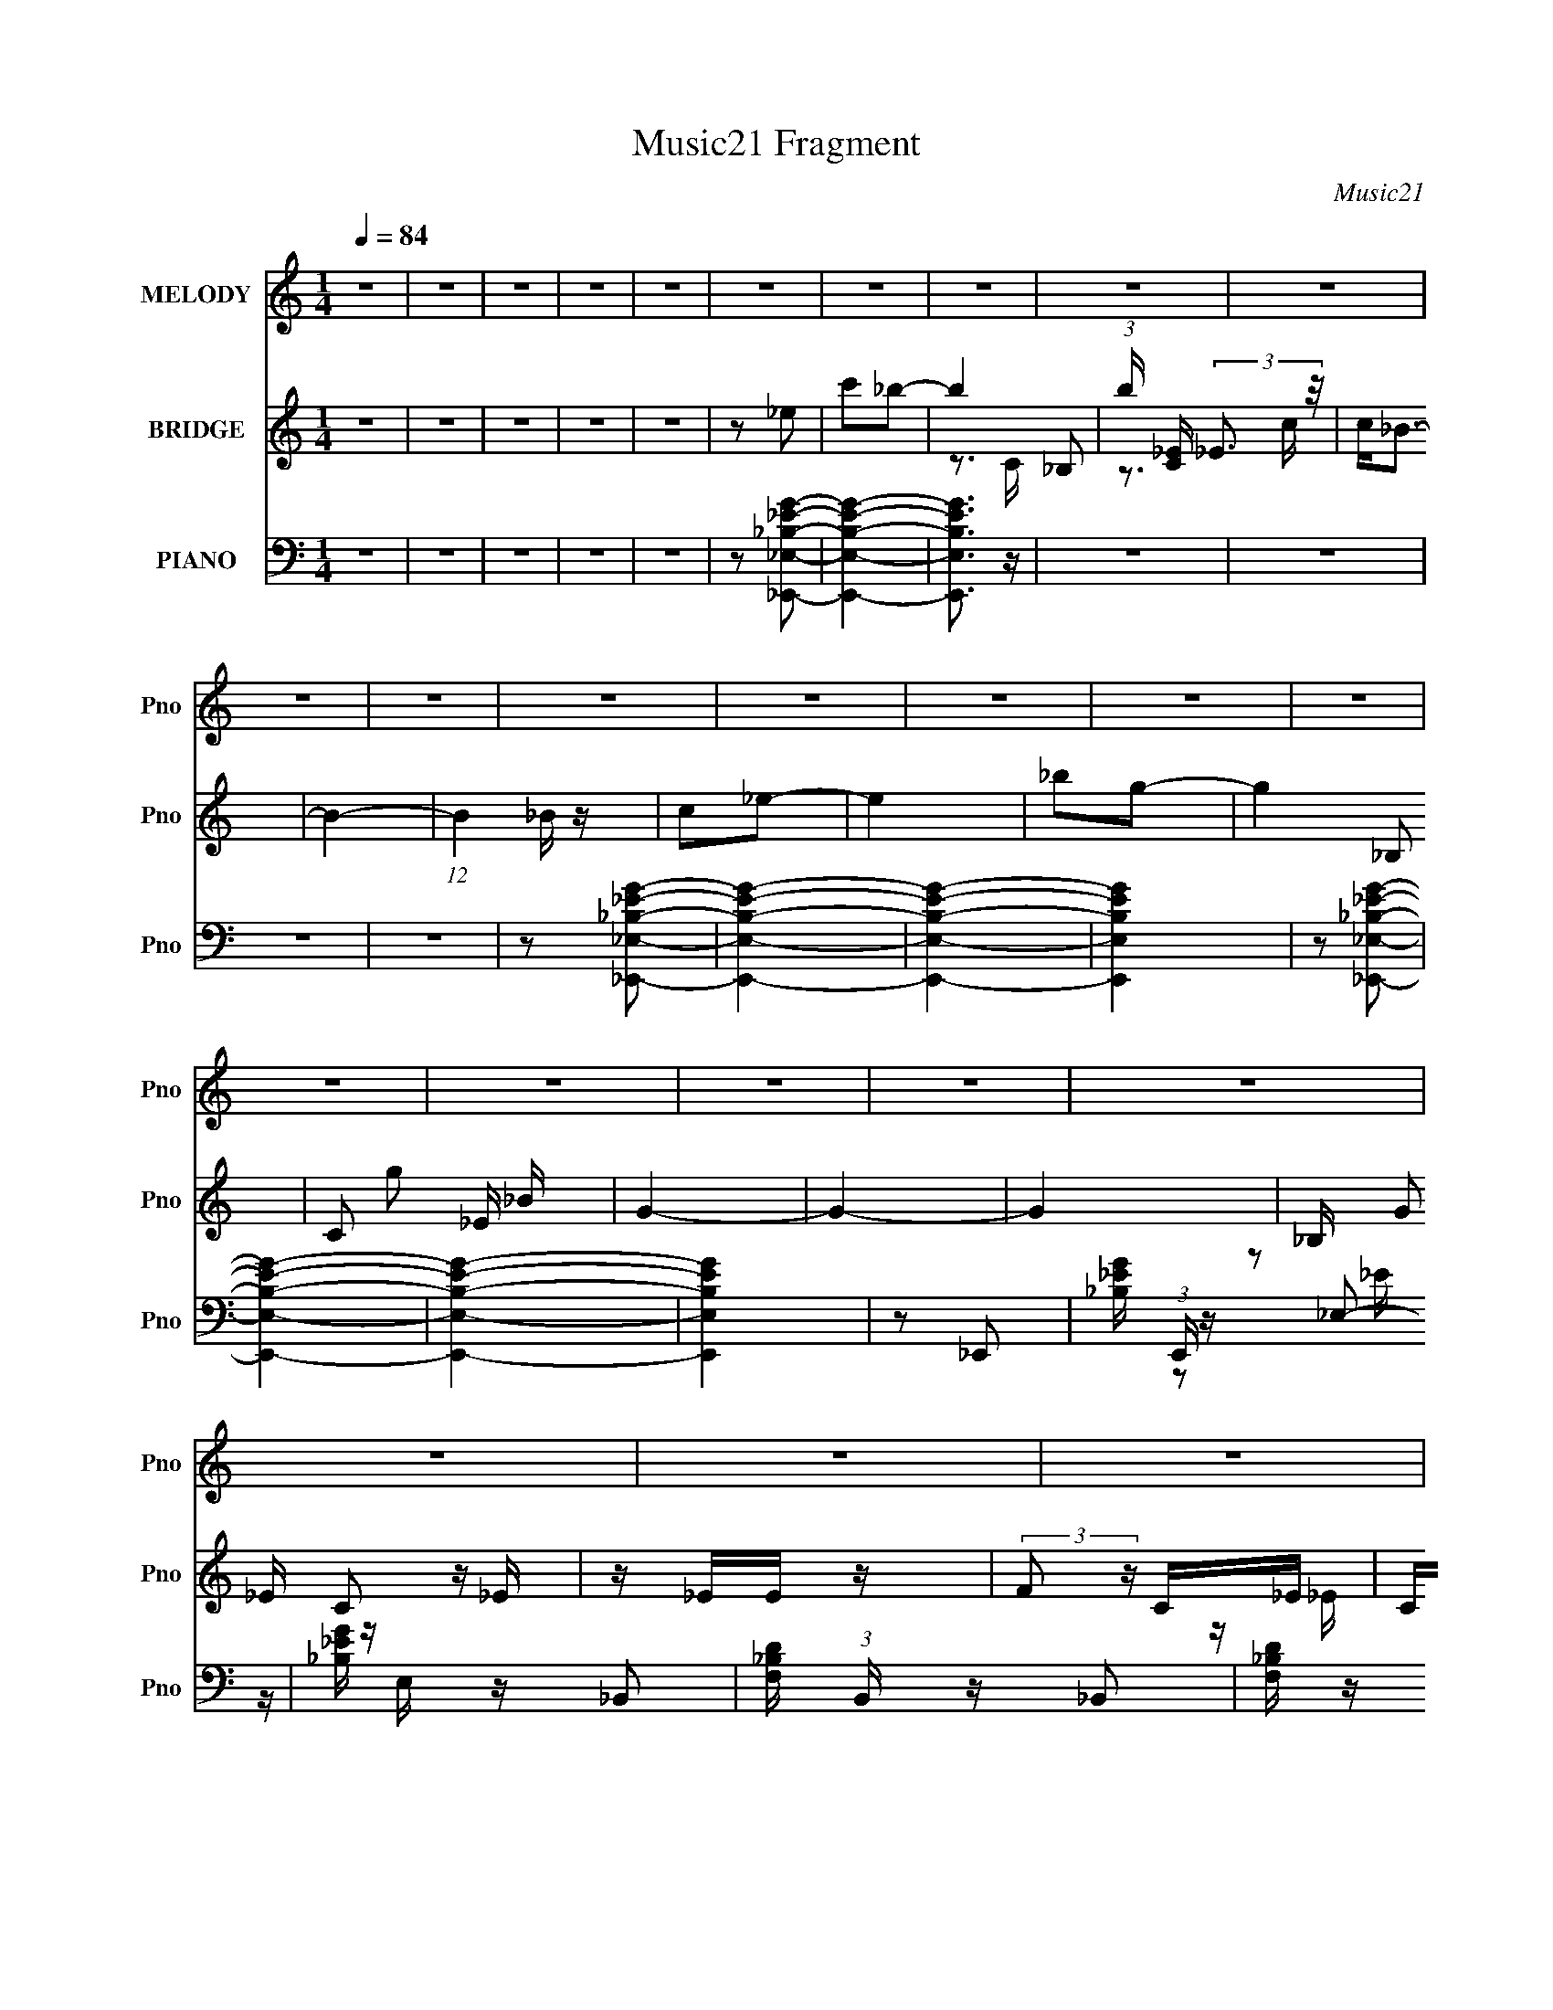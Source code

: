 X:1
T:Music21 Fragment
C:Music21
%%score 1 ( 2 3 ) ( 4 5 )
L:1/16
Q:1/4=84
M:1/4
I:linebreak $
K:none
V:1 treble nm="MELODY" snm="Pno"
V:2 treble nm="BRIDGE" snm="Pno"
V:3 treble 
L:1/4
V:4 bass nm="PIANO" snm="Pno"
V:5 bass 
V:1
 z4 | z4 | z4 | z4 | z4 | z4 | z4 | z4 | z4 | z4 | z4 | z4 | z4 | z4 | z4 | z4 | z4 | z4 | z4 | %19
 z4 | z4 | z4 | z4 | z4 | z4 | z4 | z4 | z4 | z4 | z4 | z4 | z4 | z4 | z4 | z4 | z4 | z2 _B2- | %37
 B z _B z | G_BG z | GF_E2 | z2 C2 | z _EC z | _B,G,B,2- | B,4- | B, z C2- | CGG z | C2_E2 | %47
 F_EC2- | C z _EE | z GF z | _E z F2- | F4 | z2 G2- | G z G2 | z _BG2 | F2_E2- | E z C z | %57
 (3C2 _E2 F2 G- | F (3:2:1G/ _E C2- | C4- | C z _B, z | _B,G,B,2 | z C_E z | F_EC2- | C z _B z | %65
 _BGFG | F_EE2- | E4- | E z _B z | z2 _B z | z2 _B2 | z G_B2 | z2 _E2 | z2 _E2 | z2 _E2 | z C_E2- | %76
 E z G z | G (3:2:1_B2 G z | F z _EC | _EFG2 | z2 FF | z G_B z | _BGFG | F_EF2- | F z _E2 | %85
 C_B,B,2- | B,2 z2 | z4 | z2 G_B | G (3:2:1F2 G2- | G3 z | z4 | z2 _EE | z _EC2 | _B, z GG | %95
 z _BcB | c2_B2- | B2 z2 | (3:2:2F2 G2 _B c- | _B3 (3:2:1c/ z | G_Bc2 | z c_B2 | G z FG | _EFG2- | %104
 G z3 | z4 | z2 G2 | _e2c2 | _B2c2 | _e2c2- | c4- | c2 z2 | z4 | z4 | z4 | z4 | z4 | z4 | z4 | z4 | %120
 z4 | z4 | z4 | z4 | z4 | z4 | z4 | z4 | z4 | z4 | z4 | z4 | z2 _B2- | B z _B z | G_BG z | GF_E2 | %136
 z2 C2 | z _EC z | _B,G,B,2- | B,4- | B, z C2- | CGG z | C2_E2 | F_EC2- | C z _EE | z GF z | %146
 _E z F2- | F4 | z2 G2- | G z G2 | z _BG2 | F2_E2- | E z C z | (3C2 _E2 F2 G- | F (3:2:1G/ _E C2- | %155
 C4- | C z _B, z | _B,G,B,2 | z C_E z | F_EC2- | C z _B z | _BGFG | F_EE2- | E4- | E z _B z | %165
 z2 _B z | z2 _B2 | z G_B2 | z2 _E2 | z2 _E2 | z2 _E2 | z C_E2- | E z G z | G (3:2:1_B2 G z | %174
 F z _EC | _EFG2 | z2 FF | z G_B z | _BGFG | F_EF2- | F z _E2 | C_B,B,2- | B,2 z2 | z4 | z2 G_B | %185
 G (3:2:1F2 G2- | G3 z | z4 | z2 _EE | z _EC2 | _B, z GG | z _BcB | c2_B2- | B2 z2 | %194
 (3:2:2F2 G2 _B c- | _B3 (3:2:1c/ z | G_Bc2 | z c_B2 | G z FG | _EFG2- | G z3 | z4 | z2 G2 | %203
 _e2c2 | _B2c2 | _e2c2- | c4- |[Q:1/4=87] c2 z2 | z4 |[Q:1/4=84] z4 | z4 | z4 | z4 | z4 | z4 | z4 | %216
 z4 | z4 | z4 | z4 | z4 | z4 | z4 | z4 | z4 | z4 | z4 | z4 | z4 | z4 | z4 | z4 | z4 | z4 | z4 | %235
 z4 | z4 | z4 | z4 | z4 | z4 | z4 | z4 | z4 | z2 _B z | z2 _B z | z2 _B2 | z G_B2 | z2 _E2 | %249
 z2 _E2 | z2 _E2 | z C_E2- | E z G z | G (3:2:1_B2 G z | F z _EC | _EFG2 | z2 FF | z G_B z | %258
 _BGFG | F_EF2- | F z _E2 | C_B,B,2- | B,2 z2 | z4 | z2 G_B | G (3:2:1F2 G2- | G3 z | z4 | z2 _EE | %269
 z _EC2 | _B, z GG | z _BcB | c2_B2- | B2 z2 | (3:2:2F2 G2 _B c- | _B3 (3:2:1c/ z | G_Bc2 | %277
 z c_B2 | G z FG | _EFG2- | G z3 | z4 | z2 G2 | _e2c2 | _B2c2 | _e2c2- | c4- | c2 z2 |] %288
V:2
 z4 | z4 | z4 | z4 | z4 | z2 _e2 | c'2_b2- | b4- _B,2 | (3:2:1b [C_E] (3:2:2_E3 z/ | c2<_B2- | %10
 B4- | (12:7:1B4 _B z | c2_e2- | e4 | _b2g2- | g4- _B,2 | C2 g2 _E _B | G4- | G4- | G4- | %20
 _B, (3G2 C2 z _E | z _EE z | (3:2:2F2 z C_E | C_B,B,2 | C_B,_EE | _EEFE | F_BG2- | G z3 | G_BcB | %29
 c z _B z | G_BcB | c z _B z | G_B_B,B, | z _BGF | _EFE2 | _B, z _E2 | z4 | z4 | z4 | z4 | z4 | %41
 z4 | z2 _B,2 | _B,C_B z | GF_E2- | E4- | E z3 | z4 | z4 | z4 | z2 FG | F_EF z | F2 z2 | z4 | z4 | %55
 z4 | z4 | z4 | z3 G | F_EC z | C z3 | z4 | z4 | z4 | z4 | z4 | z4 | _B,CB,C | FG_B2- | B z3 | z4 | %71
 z4 | z4 | z4 | z4 | z4 | z4 | z4 | z4 | z4 | z4 | z4 | z4 | z4 | z4 | z4 | z2 _E2 | C_B,B,2- | %88
 B, z3 | z4 | z2 G_B | GFG2 | z2 _EE | z _EEC | _B, z3 | z4 | z4 | z4 | z2 FG | FGF z | z4 | z4 | %102
 z4 | z2 G z | FG_EE | F2G z | z4 | z4 | z4 | z4 | _eec z | _B z G z | _BBcc | _BBGG | _B[GB]GG | %115
 _EECC | _B,C_EE | z _EE z | F_ECE | C_B,B, z | C_B,_EE | z _EFE | F_BG2 | z4 | G_BcB | c z _B z | %126
 G_BcB | c z _B z | G_B_B,B, | z _BGF | _EFE z | _B, z _E2 | z4 | z4 | z4 | z4 | z4 | z4 | z4 | %139
 z4 | z4 | z4 | z4 | z4 | z4 | z4 | z4 | z4 | z4 | z4 | z4 | z4 | z4 | z4 | z4 | z4 | z4 | z4 | %158
 z4 | z4 | z4 | z4 | z4 | z4 | z4 | z4 | z4 | z4 | z4 | z4 | z4 | z4 | z4 | z4 | z4 | z4 | z4 | %177
 z4 | z4 | z4 | z4 | z4 | z4 | z4 | z4 | z4 | z4 | z4 | z4 | z4 | z4 | z4 | z4 | z4 | z4 | z4 | %196
 z4 | z4 | z4 | z4 | z4 | z4 | z4 | z4 | z4 | z4 | _e z c z |[Q:1/4=87] _B z GG | _BBc z | %209
[Q:1/4=84] _BBGG | _BBGG | _EECC | _B,C_E z | _E z _BG | _B2G z | GF_E2 | z2 C2 | z _EC z | %218
 _B,G,B,2- | B,2 _B, _B z | GFC2 | EGG z | C z _E z | F_EC2 | z2 _EE | z GF z | _E z [FF]G | %227
 _EEG z | z2 G2- | G z G2 | z _BG z | GF_E2 | _ED[CC]2 | z _EFG- | F (3:2:1G/ _E C E | C_B,C z | %236
 C z _B, z | _B,G,B, z | _B,(3:2:2C2 z2 | F_EC2 | G z _B z | _BGFG | F_EE2- | _B, E4- C B, C | %244
 _E (3:2:1E G _B2- | B2 z2 | z4 | z4 | z4 | z4 | z4 | z4 | z4 | z4 | z4 | z4 | z4 | z4 | z4 | z4 | %260
 z4 | z4 | z4 | z4 | z4 | z4 | z4 | z4 | z4 | z4 | z4 | z4 | z4 | z4 | z4 | z4 | z4 | z4 | z4 | %279
 z4 | z4 | z4 | z4 | z4 | z4 | z4 | _eec z | _BBGG | _BBc z | _BBGG | _BBGG | _EECC | _B,C[_EE]E | %293
 z _EE z | F_ECE | C_B,B, z | C_B,_EE | z _EFE | F_BG2 | z4 | G_BcB | c z _B z | G_BcB | c z _B z | %304
 G_B_B,B, | z _BGF | _EFE z | _B, z _E2 |] %308
V:3
 x | x | x | x | x | x | x | z3/4 C/4- x/ | z3/4 c/4- | x | x | x13/12 | x | x | x | x3/2 | x3/2 | %17
 x | x | x | z/ _E/4 z/4 x/3 | x | z/4 _E/4 z/ | x | x | x | x | x | x | x | x | x | x | x | x | %35
 x | x | x | x | x | x | x | x | x | x | x | x | x | x | x | x | x | x | x | x | x | x | x | x | %59
 x | x | x | x | x | x | x | x | x | x | x | x | x | x | x | x | x | x | x | x | x | x | x | x | %83
 x | x | x | x | x | x | x | x | x | x | x | x | x | x | x | x | x | x | x | x | x | x | x | x | %107
 x | x | x | x | x | x | x | x | x | x | x | x | x | x | x | x | x | x | x | x | x | x | x | x | %131
 x | x | x | x | x | x | x | x | x | x | x | x | x | x | x | x | x | x | x | x | x | x | x | x | %155
 x | x | x | x | x | x | x | x | x | x | x | x | x | x | x | x | x | x | x | x | x | x | x | x | %179
 x | x | x | x | x | x | x | x | x | x | x | x | x | x | x | x | x | x | x | x | x | x | x | x | %203
 x | x | x | x | x | x | x | x | x | x | x | x | x | x | x | x | x5/4 | z/ _E/- | x | x | x | x | %225
 x | x | x | x | x | x | z/ G/4F/4 | x | x | x13/12 | x | x | x | z/ _E/4 z/4 | x | x | x | %242
 z3/4 C/4 | x2 | x7/6 | x | x | x | x | x | x | x | x | x | x | x | x | x | x | x | x | x | x | x | %264
 x | x | x | x | x | x | x | x | x | x | x | x | x | x | x | x | x | x | x | x | x | x | x | x | %288
 x | x | x | x | x | x | x | x | x | x | x | x | x | x | x | x | x | x | x | x |] %308
V:4
 z4 | z4 | z4 | z4 | z4 | z2 [_E,,_E,_B,_EG]2- | [E,,E,B,EG]4- | [E,,E,B,EG]3 z | z4 | z4 | z4 | %11
 z4 | z2 [_E,,_E,_B,_EG]2- | [E,,E,B,EG]4- | [E,,E,B,EG]4- | [E,,E,B,EG]4 | z2 [_E,,_E,_B,_EG]2- | %17
 [E,,E,B,EG]4- | [E,,E,B,EG]4- | [E,,E,B,EG]4 | z2 _E,,2- | [_B,_EG] (3:2:1E,, z _E,2- | %22
 [_B,_EG] E, z _B,,2- | [F,_B,D] (3:2:1B,, z _B,,2 | [F,_B,D] z _E,,2- | [_B,_EG] E,,2 _E,2- | %26
 [_B,_EG] (3:2:1E, z G,,2- | [G,_B,D] G,,2 D,2- | [G,_B,D] (3:2:1D, z [^G,,^G,C_E] z | z4 | %30
 [_E,,_E,] z [^G,,^G,C_E] z | z4 | [_E,,_E,] z [_B,,F,_B,DF]2 | z4 | [_B,,F,_B,D] z [_E,,_E,_E] z | %35
 [_B,,,_B,,_B,] z [_E,,_E,G,B,_E]2 | z2 _E,2- | [_B,_EG] E, z _B,,2- | [_B,_EG] (3:2:1B,, z _E,2- | %39
 [_B,_EG] E, z _B,,2- | [_B,_EG] B,, z C,2- | [C_EG] (3:2:1C, z G,,2- | [C_EG] G,, z _B,,2- | %43
 [F,_B,D] B,, z F,,2- | [F,_B,D] F,, z C,2- | [G,C_E] C, z G,,2- | [G,C_E] G,,2 C,2- | %47
 [G,C_E] C, z G,,2- | [G,C_E] (3:2:1G,, z _E,2- | [_B,_EG] E, z _B,,2- | %50
 [_B,_EG] (3:2:1B,, z _B,,2- | [F,_B,D] B,, z F,,2- | [F,_B,D] (3:2:1F,, z _E,2- | %53
 [_B,_EG] E, z _B,,2- | [_B,_EG] (3:2:1B,, z _E,2- | [_B,_EG] E, z _B,,2- | [_B,_EG] B,, z C,2- | %57
 [G,C_E] C, z G,,2- | [G,C_E] G,, z C,2- | [G,C_E] C, z G,,2- | [G,C_E] (3:2:1G,, z _B,,2- | %61
 [_B,DF] B,, z F,,2- | [_B,DF] (3:2:1F,, z C,2- | [G,C_E] C, z G,,2- | [G,C_E] G,, z _E,2- | %65
 [_B,_EG] E,2 [B,EG] _B,,2- | [_B,_EG] B,,2 [B,EG] _E,2- | [_B,_EG] E,2 [B,EG] _B,,2- | %68
 [_B,_EG] B,,2 [B,EG] _E,2- | [E,_B,_EGB,EG]2_B,,2- | [_B,_EG]2 B,,2 _E,2- | %71
 [E,_B,_EGB,EG]2_B,,2- | [B,,_B,G]2_E,2- | [_B,_EG] E,2 [B,EG] _B,,2- | [_B,_EG] B,, [B,EG] _E,2- | %75
 [E,_B,_EGB,EG]2_B,,2- | [B,,_B,_EGB,EG]2G,,2- | [G,_B,D] G,, [G,B,D] G,,2- | %78
 [G,_B,D]2 G,, [C,C_EG] z | [C,C_EG] z [C,CEG] z | z2 _B,,2- | [F,_B,D] B,, [F,B,D] F,,2- | %82
 [F,_B,D] F,, z [_B,,F,B,D] z | [_B,,F,_B,D] z [B,,F,B,D] z | z2 _E,2- | %85
 [G,_B,_E] E, [G,B,E] _B,,2- | [G,_B,_E] B,, [G,B,E] _E,2- | [G,_B,_E] E,2 [G,B,E] _B,,2- | %88
 [G,_B,_E]2 B,, G,,2- | [G,_B,D] G,,2 [G,B,D] D,2- | [G,_B,D] D, [G,B,D] G,,2- | %91
 [G,_B,D] G,, [G,B,D] D,2- | [G,_B,D] D, [G,B,D] _E,2- | [E,_B,_EGB,EG]2_B,,2- | %94
 [_B,_EG] B,,2 G,,2- | [G,_B,D] (3:2:1G,, [G,B,D] ^G,,2- | [^G,C_E] G,, [G,CE] _B,,2- | %97
 [F,_B,D] B,, [F,B,D] _B,,2- | [F,_B,D] B,, [F,B,D] _B,,2- | [F,_B,D] B,,2 [F,B,D] F,,2- | %100
 [F,_B,D] F,, z [C,G,C_E]2 | z4 | z2 [G,,G,_B,D] z | [G,,G,_B,D] z [G,,G,B,D]2 | z2 [C,G,C_E] z | %105
 z2 [C,G,C_E] z | z2 [G,,G,_B,D]2- | [G,,G,B,D]4 | z2 C,2- | [G,C_E] C, [G,CE] G,,2- | %110
 [G,C_E] (3:2:1G,, z C,2- | [G,C_E] C,2 [G,CE] G,,2- | [G,C_E] G,, z C,2- | %113
 [G,C_E] C,2 [G,CE] G,,2- | [G,C_E] G,, z C,2- | [G,C_E] C,2 [G,CE] G,,2- | %116
 [G,C_E] (3:2:1G,, z _E,,2- | [_B,_EG] (3:2:1E,, z _E,2- | [E,_B,_EG] z _B,,2- | %119
 [F,_B,D] (3:2:1B,, z _B,,2 | [F,_B,D] z _E,,2- | [_B,_EG] E,,2 _E,2- | [_B,_EG] (3:2:1E, z G,,2- | %123
 [G,_B,D] G,,2 D,2- | [G,_B,D] (3:2:1D, z [^G,,^G,C_E] z | z4 | [_E,,_E,] z [^G,,^G,C_E] z | z4 | %128
 [_E,,_E,] z [_B,,F,_B,DF]2 | z4 | [_B,,F,_B,D] z [_E,,_E,_E] z | %131
 [_B,,,_B,,_B,] z [_E,,_E,G,B,_E]2 | z2 _E,2- | [_B,_EG] E, z _B,,2- | [_B,_EG] (3:2:1B,, z _E,2- | %135
 [_B,_EG] E, z _B,,2- | [_B,_EG] B,, z C,2- | [C_EG] (3:2:1C, z G,,2- | [C_EG] G,, z _B,,2- | %139
 [F,_B,D] B,, z F,,2- | [F,_B,D] F,, z C,2- | [G,C_E] C, z G,,2- | [G,C_E] G,,2 C,2- | %143
 [G,C_E] C, z G,,2- | [G,C_E] (3:2:1G,, z _E,2- | [_B,_EG] E, z _B,,2- | %146
 [_B,_EG] (3:2:1B,, z _B,,2- | [F,_B,D] B,, z F,,2- | [F,_B,D] (3:2:1F,, z _E,2- | %149
 [_B,_EG] E, z _B,,2- | [_B,_EG] (3:2:1B,, z _E,2- | [_B,_EG] E, z _B,,2- | [_B,_EG] B,, z C,2- | %153
 [G,C_E] C, z G,,2- | [G,C_E] G,, z C,2- | [G,C_E] C, z G,,2- | [G,C_E] (3:2:1G,, z _B,,2- | %157
 [_B,DF] B,, z F,,2- | [_B,DF] (3:2:1F,, z C,2- | [G,C_E] C, z G,,2- | [G,C_E] G,, z _E,2- | %161
 [_B,_EG] E,2 [B,EG] _B,,2- | [_B,_EG] B,,2 [B,EG] _E,2- | [_B,_EG] E,2 [B,EG] _B,,2- | %164
 [_B,_EG] B,,2 [B,EG] _E,2- | [E,_B,_EGB,EG]2_B,,2- | [_B,_EG]2 B,,2 _E,2- | %167
 [E,_B,_EGB,EG]2_B,,2- | [B,,_B,G]2_E,2- | [_B,_EG] E,2 [B,EG] _B,,2- | [_B,_EG] B,, [B,EG] _E,2- | %171
 [E,_B,_EGB,EG]2_B,,2- | [B,,_B,_EGB,EG]2G,,2- | [G,_B,D] G,, [G,B,D] G,,2- | %174
 [G,_B,D]2 G,, [C,C_EG] z | [C,C_EG] z [C,CEG] z | z2 _B,,2- | [F,_B,D] B,, [F,B,D] F,,2- | %178
 [F,_B,D] F,, z [_B,,F,B,D] z | [_B,,F,_B,D] z [B,,F,B,D] z | z2 _E,2- | %181
 [G,_B,_E] E, [G,B,E] _B,,2- | [G,_B,_E] B,, [G,B,E] _E,2- | [G,_B,_E] E,2 [G,B,E] _B,,2- | %184
 [G,_B,_E]2 B,, G,,2- | [G,_B,D] G,,2 [G,B,D] D,2- | [G,_B,D] D, [G,B,D] G,,2- | %187
 [G,_B,D] G,, [G,B,D] D,2- | [G,_B,D] D, [G,B,D] _E,2- | [E,_B,_EGB,EG]2_B,,2- | %190
 [_B,_EG] B,,2 G,,2- | [G,_B,D] (3:2:1G,, [G,B,D] ^G,,2- | [^G,C_E] G,, [G,CE] _B,,2- | %193
 [F,_B,D] B,, [F,B,D] _B,,2- | [F,_B,D] B,, [F,B,D] _B,,2- | [F,_B,D] B,,2 [F,B,D] F,,2- | %196
 [F,_B,D] F,, z [C,G,C_E]2 | z4 | z2 [G,,G,_B,D] z | [G,,G,_B,D] z [G,,G,B,D]2 | z2 [C,G,C_E] z | %201
 z2 [C,G,C_E] z | z2 [G,,G,_B,D]2- | [G,,G,B,D]4 | z2 C,2- | [G,C_E] C, [G,CE] G,,2- | %206
 [G,C_E] (3:2:1G,, z C,2- |[Q:1/4=87] [G,C_E] C,2 [G,CE] G,,2- | [G,C_E] G,, z C,2- | %209
[Q:1/4=84] [G,C_E] C,2 [G,CE] G,,2- | [G,C_E] G,, z C,2- | [G,C_E] C,2 [G,CE] G,,2- | %212
 [G,C_E] (3:2:1G,, z _E,2- | [_B,_EG] E, [B,EG] _B,,2- | [_B,_EG] B,, z _E,2- | %215
 [_B,_EG] E,2 [B,EG] _B,,2- | [B,,_B,_EG] z C,2- | [G,C_E] C,2 [G,CE] G,,2- | %218
 [G,C_E] G,, z _B,,2- | [F,_B,D] B,,2 [F,B,D] F,,2- | [F,_B,D] F,, z C,2- | %221
 [G,C_E] C,2 [G,CE] G,,2- | [G,C_E] G,, z C,2- | [G,C_E] C,2 [G,CE] G,,2- | [G,C_E] G,, z _E,2- | %225
 [_B,_EG] E,2 [B,EG] _B,,2 | [_B,_EG^G] z _B,,2- | [F,_B,D] B,,2 [F,B,D] F,,2 | [F,_B,D] z _E,2- | %229
 [_B,_EG] E,2 [B,EG] _B,,2- | [_B,_EG] B,, z _E,2- | [_B,_EG] E,2 [B,EG] _B,,2- | %232
 [_B,_EG] B,, z C,2- | [G,C_E] C,2 [G,CE] G,,2- | [G,C_E] G,, z C,2- | [G,C_E] C,2 [G,CE] G,,2- | %236
 [G,C_E] G,, z _B,,2- | [F,_B,D] B,,2 [F,B,D] F,,2- | [F,_B,D] F,, z C,2- | %239
 [G,C_E] C, [G,CE] G,,2- | [G,C_E] G,, z _B,,2- | [F,_B,D] B,, [F,B,D] _B,,2- | %242
 [F,_B,D] (3:2:1B,, z _E,2- | [G,_B,_E] E, (3:2:2[G,B,E]2 z2 | [G,_B,_E] (3:2:1B,, [G,B,E] _E,2- | %245
 [E,_B,_EGB,EG]2_B,,2- | [_B,_EG]2 B,,2 _E,2- | [E,_B,_EGB,EG]2_B,,2- | [B,,_B,G]2_E,2- | %249
 [_B,_EG] E,2 [B,EG] _B,,2- | [_B,_EG] B,, [B,EG] _E,2- | [E,_B,_EGB,EG]2_B,,2- | %252
 [B,,_B,_EGB,EG]2G,,2- | [G,_B,D] G,, [G,B,D] G,,2- | [G,_B,D]2 G,, [C,C_EG] z | %255
 [C,C_EG] z [C,CEG] z | z2 _B,,2- | [F,_B,D] B,, [F,B,D] F,,2- | [F,_B,D] F,, z [_B,,F,B,D] z | %259
 [_B,,F,_B,D] z [B,,F,B,D] z | z2 _E,2- | [G,_B,_E] E, [G,B,E] _B,,2- | %262
 [G,_B,_E] B,, [G,B,E] _E,2- | [G,_B,_E] E,2 [G,B,E] _B,,2- | [G,_B,_E]2 B,, G,,2- | %265
 [G,_B,D] G,,2 [G,B,D] D,2- | [G,_B,D] D, [G,B,D] G,,2- | [G,_B,D] G,, [G,B,D] D,2- | %268
 [G,_B,D] D, [G,B,D] _E,2- | [E,_B,_EGB,EG]2_B,,2- | [_B,_EG] B,,2 G,,2- | %271
 [G,_B,D] (3:2:1G,, [G,B,D] ^G,,2- | [^G,C_E] G,, [G,CE] _B,,2- | [F,_B,D] B,, [F,B,D] _B,,2- | %274
 [F,_B,D] B,, [F,B,D] _B,,2- | [F,_B,D] B,,2 [F,B,D] F,,2- | [F,_B,D] F,, z [C,G,C_E]2 | z4 | %278
 z2 [G,,G,_B,D] z | [G,,G,_B,D] z [G,,G,B,D]2 | z2 [C,G,C_E] z | z2 [C,G,C_E] z | %282
 z2 [G,,G,_B,D]2- | [G,,G,B,D]4 | z2 C,2- | [G,C_E] C, [G,CE] G,,2- | [G,C_E] (3:2:1G,, z C,2- | %287
 [G,C_E] C,2 [G,CE] G,,2- | [G,C_E] G,, z C,2- | [G,C_E] C,2 [G,CE] G,,2- | [G,C_E] G,, z C,2- | %291
 [G,C_E] C,2 [G,CE] G,,2- | [G,C_E] (3:2:1G,, z _E,2- | [_B,_EG] E, z _B,,2 | [_B,_EG] z _B,,2- | %295
 [F,_B,D] B,, z F,,2- | [F,_B,D] (3:2:1F,, z _E,2- | [_B,_EG] E, z _B,,2- | [_B,_EG] B,, z G,,2 | %299
 [G,_B,D][G,B,D_E]D,,2- | [G,_B,D] (3:2:1D,, z [^G,,_E,^G,C_E]2 | z4 | [_E,,_E,]2[^G,,E,^G,C_E] z | %303
 z4 | [_E,,_E,] z [_B,,F,_B,D]2 | z4 | [_B,,_B,] z [_E,B,_EG] z | [_B,,_B,] z [_E,B,_EG]2 |] %308
V:5
 x4 | x4 | x4 | x4 | x4 | x4 | x4 | x4 | x4 | x4 | x4 | x4 | x4 | x4 | x4 | x4 | x4 | x4 | x4 | %19
 x4 | x4 | x14/3 | z2 _E z x | x14/3 | x4 | x5 | x14/3 | x5 | x14/3 | x4 | x4 | x4 | x4 | x4 | x4 | %35
 x4 | x4 | x5 | x14/3 | x5 | x5 | x14/3 | x5 | x5 | x5 | x5 | x5 | x5 | x14/3 | x5 | x14/3 | x5 | %52
 x14/3 | x5 | x14/3 | x5 | x5 | x5 | x5 | x5 | x14/3 | x5 | x14/3 | x5 | x5 | x6 | x6 | %67
 z3 [_B,_EG] x2 | x6 | z3 [_B,_EG] | x6 | z3 [_B,_EG] | _EE z2 | x6 | x5 | z3 [_B,_EG] | z2 _E z | %77
 x5 | x5 | x4 | x4 | x5 | x5 | x4 | x4 | x5 | x5 | z3 [G,_B,_E] x2 | x5 | x6 | x5 | x5 | x5 | %93
 z3 [_B,_EG] | x5 | x14/3 | x5 | x5 | x5 | x6 | x5 | x4 | x4 | x4 | x4 | x4 | x4 | x4 | z2 _E z | %109
 x5 | x14/3 | x6 | x5 | x6 | x5 | x6 | x14/3 | x14/3 | z2 _E z | x14/3 | x4 | x5 | x14/3 | x5 | %124
 x14/3 | x4 | x4 | x4 | x4 | x4 | x4 | x4 | x4 | x5 | x14/3 | x5 | x5 | x14/3 | x5 | x5 | x5 | x5 | %142
 x5 | x5 | x14/3 | x5 | x14/3 | x5 | x14/3 | x5 | x14/3 | x5 | x5 | x5 | x5 | x5 | x14/3 | x5 | %158
 x14/3 | x5 | x5 | x6 | x6 | z3 [_B,_EG] x2 | x6 | z3 [_B,_EG] | x6 | z3 [_B,_EG] | _EE z2 | x6 | %170
 x5 | z3 [_B,_EG] | z2 _E z | x5 | x5 | x4 | x4 | x5 | x5 | x4 | x4 | x5 | x5 | z3 [G,_B,_E] x2 | %184
 x5 | x6 | x5 | x5 | x5 | z3 [_B,_EG] | x5 | x14/3 | x5 | x5 | x5 | x6 | x5 | x4 | x4 | x4 | x4 | %201
 x4 | x4 | x4 | z2 _E z | x5 | x14/3 | x6 | x5 | x6 | x5 | x6 | x14/3 | x5 | x5 | x6 | z2 ^C z | %217
 x6 | x5 | x6 | x5 | x6 | x5 | x6 | x5 | x6 | x4 | x6 | x4 | x6 | x5 | x6 | x5 | x6 | x5 | x6 | %236
 x5 | x6 | x5 | x5 | x5 | x5 | x14/3 | z2 _B,,2- x | x14/3 | z3 [_B,_EG] | x6 | z3 [_B,_EG] | %248
 _EE z2 | x6 | x5 | z3 [_B,_EG] | z2 _E z | x5 | x5 | x4 | x4 | x5 | x5 | x4 | x4 | x5 | x5 | %263
 z3 [G,_B,_E] x2 | x5 | x6 | x5 | x5 | x5 | z3 [_B,_EG] | x5 | x14/3 | x5 | x5 | x5 | x6 | x5 | %277
 x4 | x4 | x4 | x4 | x4 | x4 | x4 | z2 _E z | x5 | x14/3 | x6 | x5 | x6 | x5 | x6 | x14/3 | x5 | %294
 x4 | x5 | x14/3 | x5 | x5 | x4 | x14/3 | x4 | x4 | x4 | x4 | x4 | x4 | x4 |] %308
